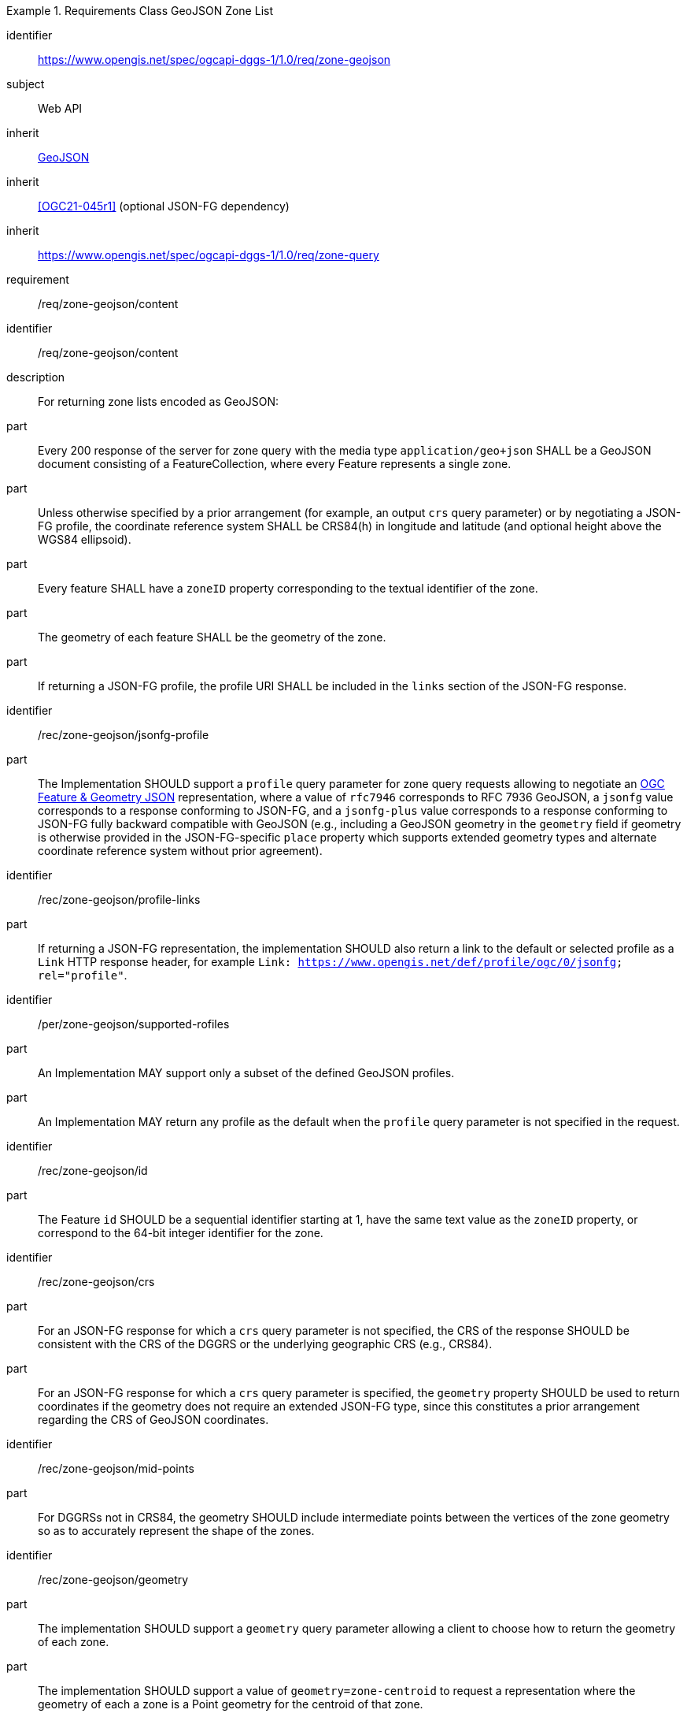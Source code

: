 [[rc_table-zone_geojson]]

[requirements_class]
.Requirements Class GeoJSON Zone List
====
[%metadata]
identifier:: https://www.opengis.net/spec/ogcapi-dggs-1/1.0/req/zone-geojson
subject:: Web API
inherit:: <<rfc7946, GeoJSON>>
inherit:: <<OGC21-045r1>> (optional JSON-FG dependency)
inherit:: https://www.opengis.net/spec/ogcapi-dggs-1/1.0/req/zone-query
requirement:: /req/zone-geojson/content
====

[requirement]
====
[%metadata]
identifier:: /req/zone-geojson/content
description:: For returning zone lists encoded as GeoJSON:
part:: Every 200 response of the server for zone query with the media type `application/geo+json` SHALL be a GeoJSON document consisting of a FeatureCollection, where every Feature represents a single zone.
part:: Unless otherwise specified by a prior arrangement (for example, an output `crs` query parameter) or by negotiating a JSON-FG profile, the coordinate reference system SHALL be CRS84(h) in longitude and latitude (and optional height above the WGS84 ellipsoid).
part:: Every feature SHALL have a `zoneID` property corresponding to the textual identifier of the zone.
part:: The geometry of each feature SHALL be the geometry of the zone.
part:: If returning a JSON-FG profile, the profile URI SHALL be included in the `links` section of the JSON-FG response.
====

[recommendation]
====
[%metadata]
identifier:: /rec/zone-geojson/jsonfg-profile
part:: The Implementation SHOULD support a `profile` query parameter for zone query requests allowing to negotiate an https://docs.ogc.org/DRAFTS/21-045r1.html[OGC Feature & Geometry JSON] representation,
where a value of `rfc7946` corresponds to RFC 7936 GeoJSON, a `jsonfg` value corresponds to a response conforming to JSON-FG, and a `jsonfg-plus` value corresponds to a response conforming to JSON-FG
fully backward compatible with GeoJSON (e.g., including a GeoJSON geometry in the `geometry` field if geometry is otherwise provided in the JSON-FG-specific `place` property which supports extended
geometry types and alternate coordinate reference system without prior agreement).
====

[recommendation]
====
[%metadata]
identifier:: /rec/zone-geojson/profile-links
part:: If returning a JSON-FG representation, the implementation SHOULD also return a link to the default or selected profile as a `Link` HTTP response header, for example `Link: https://www.opengis.net/def/profile/ogc/0/jsonfg; rel="profile"`.
====

[permission]
====
[%metadata]
identifier:: /per/zone-geojson/supported-rofiles
part:: An Implementation MAY support only a subset of the defined GeoJSON profiles.
part:: An Implementation MAY return any profile as the default when the `profile` query parameter is not specified in the request.
====

[recommendation]
====
[%metadata]
identifier:: /rec/zone-geojson/id
part:: The Feature `id` SHOULD be a sequential identifier starting at 1, have the same text value as the `zoneID` property, or correspond to the 64-bit integer identifier for the zone.
====

[recommendation]
====
[%metadata]
identifier:: /rec/zone-geojson/crs
part:: For an JSON-FG response for which a `crs` query parameter is not specified, the CRS of the response SHOULD be consistent with the CRS of the DGGRS or the underlying geographic CRS (e.g., CRS84).
part:: For an JSON-FG response for which a `crs` query parameter is specified, the `geometry` property SHOULD be used to return coordinates if the geometry does not require an extended JSON-FG type, since this constitutes a prior arrangement regarding the CRS of GeoJSON coordinates.
====

[recommendation]
====
[%metadata]
identifier:: /rec/zone-geojson/mid-points
part:: For DGGRSs not in CRS84, the geometry SHOULD include intermediate points between the vertices of the zone geometry so as to accurately represent the shape of the zones.
====

[recommendation]
====
[%metadata]
identifier:: /rec/zone-geojson/geometry
part:: The implementation SHOULD support a `geometry` query parameter allowing a client to choose how to return the geometry of each zone.
part:: The implementation SHOULD support a value of `geometry=zone-centroid` to request a representation where the geometry of each a zone is a Point geometry for the centroid of that zone.
part:: The implementation SHOULD support a value of `geometry=zone-region` to request a representation where the geometry of each zone is a (Multi)Polygon, (Multi)Polyhedron, or (Multi)Prism.
part:: The implementation SHOULD support a value of `geometry=none` to request a representation with a null geometry.
part:: If a requested geometry representation is not supported, the Implementation SHOULD return a 4xx HTTP error.
====
